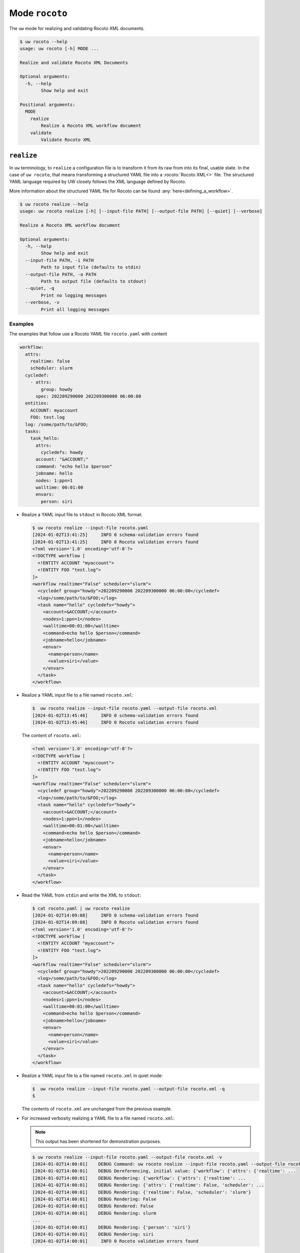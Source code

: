 Mode ``rocoto``
===============

The ``uw`` mode for realizing and validating Rocoto XML documents.

.. code:: sh

  $ uw rocoto --help
  usage: uw rocoto [-h] MODE ...

  Realize and validate Rocoto XML Documents

  Optional arguments:
    -h, --help
          Show help and exit

  Positional arguments:
    MODE
      realize
          Realize a Rocoto XML workflow document
      validate
          Validate Rocoto XML


.. _realize_rocoto_cli_examples:

``realize``
-----------

In ``uw`` terminology, to ``realize`` a configuration file is to transform it from its raw from into its final, usable state. In the case of ``uw rocoto``, that means transforming a structured YAML file into a :rocoto:`Rocoto XML<>` file. The structured YAML language required by UW closely follows the XML language defined by Rocoto.

More information about the structured YAML file for Rocoto can be found :any:`here<defining_a_workflow>`.

.. code:: sh

  $ uw rocoto realize --help
  usage: uw rocoto realize [-h] [--input-file PATH] [--output-file PATH] [--quiet] [--verbose]

  Realize a Rocoto XML workflow document

  Optional arguments:
    -h, --help
          Show help and exit
    --input-file PATH, -i PATH
          Path to input file (defaults to stdin)
    --output-file PATH, -o PATH
          Path to output file (defaults to stdout)
    --quiet, -q
          Print no logging messages
    --verbose, -v
          Print all logging messages

Examples
~~~~~~~~

The examples that follow use a Rocoto YAML file ``rocoto.yaml`` with content

.. code:: python

   workflow:
     attrs:
       realtime: false
       scheduler: slurm
     cycledef:
       - attrs:
           group: howdy
         spec: 202209290000 202209300000 06:00:00
     entities:
       ACCOUNT: myaccount
       FOO: test.log
     log: /some/path/to/&FOO;
     tasks:
       task_hello:
         attrs:
           cycledefs: howdy
         account: "&ACCOUNT;"
         command: "echo hello $person"
         jobname: hello
         nodes: 1:ppn=1
         walltime: 00:01:00
         envars:
           person: siri


* Realize a YAML input file to ``stdout`` in Rocoto XML format:

  .. code:: XML

    $ uw rocoto realize --input-file rocoto.yaml
    [2024-01-02T13:41:25]     INFO 0 schema-validation errors found
    [2024-01-02T13:41:25]     INFO 0 Rocoto validation errors found
    <?xml version='1.0' encoding='utf-8'?>
    <!DOCTYPE workflow [
      <!ENTITY ACCOUNT "myaccount">
      <!ENTITY FOO "test.log">
    ]>
    <workflow realtime="False" scheduler="slurm">
      <cycledef group="howdy">202209290000 202209300000 06:00:00</cycledef>
      <log>/some/path/to/&FOO;</log>
      <task name="hello" cycledefs="howdy">
        <account>&ACCOUNT;</account>
        <nodes>1:ppn=1</nodes>
        <walltime>00:01:00</walltime>
        <command>echo hello $person</command>
        <jobname>hello</jobname>
        <envar>
          <name>person</name>
          <value>siri</value>
        </envar>
      </task>
    </workflow>

* Realize a YAML input file to a file named ``rocoto.xml``:

  .. code:: sh

    $  uw rocoto realize --input-file rocoto.yaml --output-file rocoto.xml
    [2024-01-02T13:45:46]     INFO 0 schema-validation errors found
    [2024-01-02T13:45:46]     INFO 0 Rocoto validation errors found

  The content of ``rocoto.xml``:

  .. code:: XML

    <?xml version='1.0' encoding='utf-8'?>
    <!DOCTYPE workflow [
      <!ENTITY ACCOUNT "myaccount">
      <!ENTITY FOO "test.log">
    ]>
    <workflow realtime="False" scheduler="slurm">
      <cycledef group="howdy">202209290000 202209300000 06:00:00</cycledef>
      <log>/some/path/to/&FOO;</log>
      <task name="hello" cycledefs="howdy">
        <account>&ACCOUNT;</account>
        <nodes>1:ppn=1</nodes>
        <walltime>00:01:00</walltime>
        <command>echo hello $person</command>
        <jobname>hello</jobname>
        <envar>
          <name>person</name>
          <value>siri</value>
        </envar>
      </task>
    </workflow>

* Read the YAML from ``stdin`` and write the XML to ``stdout``:

  .. code:: XML

    $ cat rocoto.yaml | uw rocoto realize
    [2024-01-02T14:09:08]     INFO 0 schema-validation errors found
    [2024-01-02T14:09:08]     INFO 0 Rocoto validation errors found
    <?xml version='1.0' encoding='utf-8'?>
    <!DOCTYPE workflow [
      <!ENTITY ACCOUNT "myaccount">
      <!ENTITY FOO "test.log">
    ]>
    <workflow realtime="False" scheduler="slurm">
      <cycledef group="howdy">202209290000 202209300000 06:00:00</cycledef>
      <log>/some/path/to/&FOO;</log>
      <task name="hello" cycledefs="howdy">
        <account>&ACCOUNT;</account>
        <nodes>1:ppn=1</nodes>
        <walltime>00:01:00</walltime>
        <command>echo hello $person</command>
        <jobname>hello</jobname>
        <envar>
          <name>person</name>
          <value>siri</value>
        </envar>
      </task>
    </workflow>



* Realize a YAML input file to a file named ``rocoto.xml`` in quiet mode:

  .. code:: sh

    $  uw rocoto realize --input-file rocoto.yaml --output-file rocoto.xml -q
    $

  The contents of ``rocoto.xml`` are unchanged from the previous example.

* For increased verbosity realizing a YAML file to a file named ``rocoto.xml``:

  .. note:: This output has been shortened for demonstration purposes.

  .. code:: sh

    $ uw rocoto realize --input-file rocoto.yaml --output-file rocoto.xml -v
    [2024-01-02T14:00:01]    DEBUG Command: uw rocoto realize --input-file rocoto.yaml --output-file rocoto.xml -v
    [2024-01-02T14:00:01]    DEBUG Dereferencing, initial value: {'workflow': {'attrs': {'realtime': ...
    [2024-01-02T14:00:01]    DEBUG Rendering: {'workflow': {'attrs': {'realtime': ...
    [2024-01-02T14:00:01]    DEBUG Rendering: {'attrs': {'realtime': False, 'scheduler': ...
    [2024-01-02T14:00:01]    DEBUG Rendering: {'realtime': False, 'scheduler': 'slurm'}
    [2024-01-02T14:00:01]    DEBUG Rendering: False
    [2024-01-02T14:00:01]    DEBUG Rendered: False
    [2024-01-02T14:00:01]    DEBUG Rendering: slurm
    ...
    [2024-01-02T14:00:01]    DEBUG Rendering: {'person': 'siri'}
    [2024-01-02T14:00:01]    DEBUG Rendering: siri
    [2024-01-02T14:00:01]     INFO 0 Rocoto validation errors found


.. _validate_rocoto_cli_examples:

``validate``
------------

.. code:: sh

  $ uw rocoto validate --help
  usage: uw rocoto validate [-h] [--input-file PATH] [--quiet] [--verbose]

  Validate Rocoto XML

  Optional arguments:
    -h, --help
          Show help and exit
    --input-file PATH, -i PATH
          Path to input file (defaults to stdin)
    --quiet, -q
          Print no logging messages
    --verbose, -v
          Print all logging messages

Examples
~~~~~~~~

The examples that follow use a Rocoto XML file ``rocoto.xml`` with the following content:

.. code:: XML

  <?xml version='1.0' encoding='utf-8'?>
  <!DOCTYPE workflow [
    <!ENTITY ACCOUNT "myaccount">
    <!ENTITY FOO "test.log">
  ]>
  <workflow realtime="False" scheduler="slurm">
    <cycledef group="howdy">202209290000 202209300000 06:00:00</cycledef>
    <log>/some/path/to/&FOO;</log>
    <task name="hello" cycledefs="howdy">
      <account>&ACCOUNT;</account>
      <nodes>1:ppn=1</nodes>
      <walltime>00:01:00</walltime>
      <command>echo hello $person</command>
      <jobname>hello</jobname>
      <envar>
        <name>person</name>
        <value>siri</value>
      </envar>
    </task>
  </workflow>


* To validate an XML from ``stdin``:

  .. code:: sh

    $ cat rocoto.xml | uw rocoto validate
    [2024-01-02T14:18:46]     INFO 0 Rocoto validation errors found

* To validate an XML from file ``rocoto.xml``:

  .. code:: sh

    $ uw rocoto validate --input-file rocoto.xml
    [2024-01-02T14:18:46]     INFO 0 Rocoto validation errors found

* When the XML is invalid:

  In this example, the ``<command>`` line was removed from the XML.

  .. code:: sh

    $ uw rocoto validate --input-file rocoto.xml
    [2024-01-02T14:26:09]    ERROR 3 Rocoto validation errors found
    [2024-01-02T14:26:09]    ERROR <string>:9:0:ERROR:RELAXNGV:RELAXNG_ERR_NOELEM: Expecting an element command, got nothing
    [2024-01-02T14:26:09]    ERROR <string>:9:0:ERROR:RELAXNGV:RELAXNG_ERR_INTERSEQ: Invalid sequence in interleave
    [2024-01-02T14:26:09]    ERROR <string>:9:0:ERROR:RELAXNGV:RELAXNG_ERR_CONTENTVALID: Element task failed to validate content

  To decode this type of output, it is easiest to interpret it from the bottom up. It says:

  * The task starting at Line 9 has invalid content.
  * There was an invalid sequence.
  * It was expecting a ``command`` element, but there wasn't one.

  In the following example, an empty ``<dependency>`` element was added at the end of the task:

  .. code:: XML

    <?xml version='1.0' encoding='utf-8'?>
    <!DOCTYPE workflow [
      <!ENTITY ACCOUNT "myaccount">
      <!ENTITY FOO "test.log">
    ]>
    <workflow realtime="False" scheduler="slurm">
      <cycledef group="howdy">202209290000 202209300000 06:00:00</cycledef>
      <log>/some/path/to/&FOO;</log>
      <task name="hello" cycledefs="howdy">
        <account>&ACCOUNT;</account>
        <nodes>1:ppn=1</nodes>
        <walltime>00:01:00</walltime>
        <command>echo hello $person</command>
        <jobname>hello</jobname>
        <envar>
          <name>person</name>
          <value>siri</value>
        </envar>
        <dependency>
        </dependency>
      </task>
    </workflow>


  .. code:: sh

     $ uw rocoto validate --input-file rocoto.xml
     [2024-01-02T14:37:39]    ERROR 2 Rocoto validation errors found
     [2024-01-02T14:37:39]    ERROR <string>:0:0:ERROR:RELAXNGV:RELAXNG_ERR_INTEREXTRA: Extra element dependency in interleave
     [2024-01-02T14:37:39]    ERROR <string>:9:0:ERROR:RELAXNGV:RELAXNG_ERR_CONTENTVALID: Element task failed to validate content

  Once again, interpreting from the bottom:

  * The content of the task starting at Line 9 is not valid.
  * There is an extra element ``dependency`` in the task.
